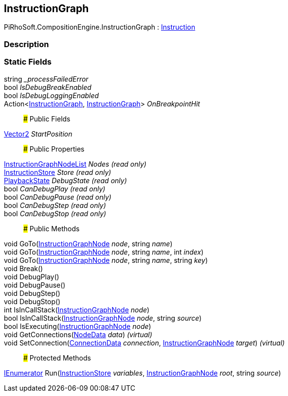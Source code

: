 [#reference/instruction-graph]

## InstructionGraph

PiRhoSoft.CompositionEngine.InstructionGraph : <<reference/instruction.html,Instruction>>

### Description

### Static Fields

string __processFailedError_::

bool _IsDebugBreakEnabled_::

bool _IsDebugLoggingEnabled_::

Action<<<reference/instruction-graph.html,InstructionGraph>>, <<reference/instruction-graph.html,InstructionGraph>>> _OnBreakpointHit_::

### Public Fields

https://docs.unity3d.com/ScriptReference/Vector2.html[Vector2^] _StartPosition_::

### Public Properties

<<reference/instruction-graph-node-list.html,InstructionGraphNodeList>> _Nodes_ _(read only)_::

<<reference/instruction-store.html,InstructionStore>> _Store_ _(read only)_::

<<reference/instruction-graph-playback-state.html,PlaybackState>> _DebugState_ _(read only)_::

bool _CanDebugPlay_ _(read only)_::

bool _CanDebugPause_ _(read only)_::

bool _CanDebugStep_ _(read only)_::

bool _CanDebugStop_ _(read only)_::

### Public Methods

void GoTo(<<reference/instruction-graph-node.html,InstructionGraphNode>> _node_, string _name_)::

void GoTo(<<reference/instruction-graph-node.html,InstructionGraphNode>> _node_, string _name_, int _index_)::

void GoTo(<<reference/instruction-graph-node.html,InstructionGraphNode>> _node_, string _name_, string _key_)::

void Break()::

void DebugPlay()::

void DebugPause()::

void DebugStep()::

void DebugStop()::

int IsInCallStack(<<reference/instruction-graph-node.html,InstructionGraphNode>> _node_)::

bool IsInCallStack(<<reference/instruction-graph-node.html,InstructionGraphNode>> _node_, string _source_)::

bool IsExecuting(<<reference/instruction-graph-node.html,InstructionGraphNode>> _node_)::

void GetConnections(<<reference/instruction-graph-node-node-data.html,NodeData>> _data_) _(virtual)_::

void SetConnection(<<reference/instruction-graph-node-connection-data.html,ConnectionData>> _connection_, <<reference/instruction-graph-node.html,InstructionGraphNode>> _target_) _(virtual)_::

### Protected Methods

https://docs.microsoft.com/en-us/dotnet/api/System.Collections.IEnumerator[IEnumerator^] Run(<<reference/instruction-store.html,InstructionStore>> _variables_, <<reference/instruction-graph-node.html,InstructionGraphNode>> _root_, string _source_)::